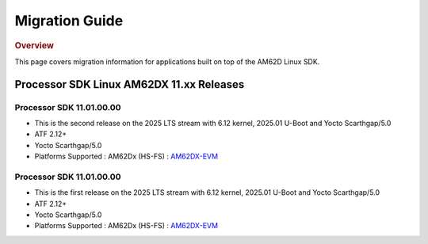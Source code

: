 ###############
Migration Guide
###############

.. rubric:: Overview

This page covers migration information for applications built on top
of the AM62D Linux SDK.

*****************************************
Processor SDK Linux AM62DX 11.xx Releases
*****************************************

Processor SDK 11.01.00.00
=========================
- This is the second release on the 2025 LTS stream with 6.12 kernel, 2025.01 U-Boot and Yocto Scarthgap/5.0
- ATF 2.12+
- Yocto Scarthgap/5.0
- Platforms Supported : AM62Dx (HS-FS) : `AM62DX-EVM <https://www.ti.com/tool/TMDS62DEVM>`__

Processor SDK 11.01.00.00
=========================
- This is the first release on the 2025 LTS stream with 6.12 kernel, 2025.01 U-Boot and Yocto Scarthgap/5.0
- ATF 2.12+
- Yocto Scarthgap/5.0
- Platforms Supported : AM62Dx (HS-FS) : `AM62DX-EVM <https://www.ti.com/tool/TMDS62DEVM>`_
